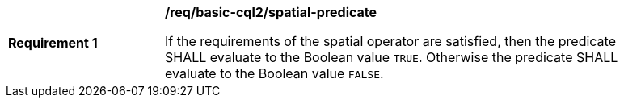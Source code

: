 [[req_basic-cql2_spatial-predicate]]
[width="90%",cols="2,6a"]
|===
^|*Requirement {counter:req-id}* |*/req/basic-cql2/spatial-predicate*

If the requirements of the spatial operator are satisfied, then the predicate SHALL evaluate to the Boolean value `TRUE`. Otherwise the predicate SHALL evaluate to the Boolean value `FALSE`.
|===
